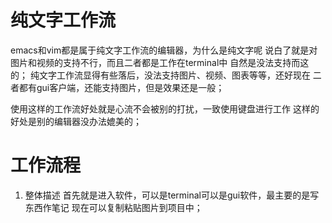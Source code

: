 * 纯文字工作流

emacs和vim都是属于纯文字工作流的编辑器，为什么是纯文字呢
说白了就是对图片和视频的支持不行，而且二者都是工作在terminal中
自然是没法支持而这的；
纯文字工作流显得有些落后，没法支持图片、视频、图表等等，还好现在
二者都有gui客户端，还能支持图片，但是效果还是一般；

使用这样的工作流好处就是心流不会被别的打扰，一致使用键盘进行工作
这样的好处是别的编辑器没办法媲美的；

* 工作流程
1. 整体描述
   首先就是进入软件，可以是terminal可以是gui软件，最主要的是写东西作笔记
   现在可以复制粘贴图片到项目中； 

